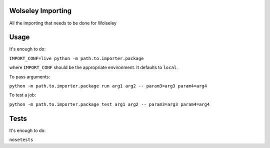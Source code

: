 Wolseley Importing
====

All the importing that needs to be done for Wolseley


Usage
====

It's enough to do:

``IMPORT_CONF=live python -m path.to.importer.package``

where ``IMPORT_CONF`` should be the appropriate environment. It defaults to ``local``.

To pass arguments:

``python -m path.to.importer.package run arg1 arg2 -- param3=arg3 param4=arg4``

To test a job:

``python -m path.to.importer.package test arg1 arg2 -- param3=arg3 param4=arg4``


Tests
====

It's enough to do:

``nosetests``
